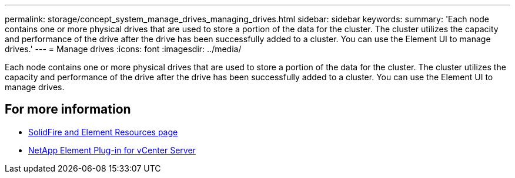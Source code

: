 ---
permalink: storage/concept_system_manage_drives_managing_drives.html
sidebar: sidebar
keywords:
summary: 'Each node contains one or more physical drives that are used to store a portion of the data for the cluster. The cluster utilizes the capacity and performance of the drive after the drive has been successfully added to a cluster. You can use the Element UI to manage drives.'
---
= Manage drives
:icons: font
:imagesdir: ../media/

[.lead]
Each node contains one or more physical drives that are used to store a portion of the data for the cluster. The cluster utilizes the capacity and performance of the drive after the drive has been successfully added to a cluster. You can use the Element UI to manage drives.

== For more information

* https://www.netapp.com/data-storage/solidfire/documentation[SolidFire and Element Resources page^]
* https://docs.netapp.com/us-en/vcp/index.html[NetApp Element Plug-in for vCenter Server^]
